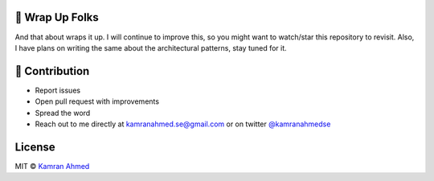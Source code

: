 🚦 Wrap Up Folks
----------------

And that about wraps it up. I will continue to improve this, so you
might want to watch/star this repository to revisit. Also, I have plans
on writing the same about the architectural patterns, stay tuned for it.

👬 Contribution
---------------

-  Report issues
-  Open pull request with improvements
-  Spread the word
-  Reach out to me directly at kamranahmed.se@gmail.com or on twitter
   `@kamranahmedse <http://twitter.com/kamranahmedse>`__

License
-------

MIT © `Kamran Ahmed <http://kamranahmed.info>`__